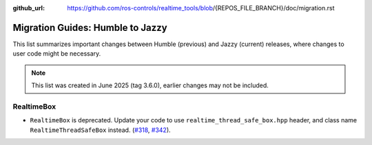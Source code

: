 :github_url: https://github.com/ros-controls/realtime_tools/blob/{REPOS_FILE_BRANCH}/doc/migration.rst

Migration Guides: Humble to Jazzy
^^^^^^^^^^^^^^^^^^^^^^^^^^^^^^^^^^^^^
This list summarizes important changes between Humble (previous) and Jazzy (current) releases, where changes to user code might be necessary.

.. note::

  This list was created in June 2025 (tag 3.6.0), earlier changes may not be included.

RealtimeBox
*******************************
* ``RealtimeBox`` is deprecated. Update your code to use ``realtime_thread_safe_box.hpp`` header, and class name ``RealtimeThreadSafeBox`` instead. (`#318 <https://github.com/ros-controls/realtime_tools/pull/318>`__, `#342 <https://github.com/ros-controls/realtime_tools/pull/342>`__).
